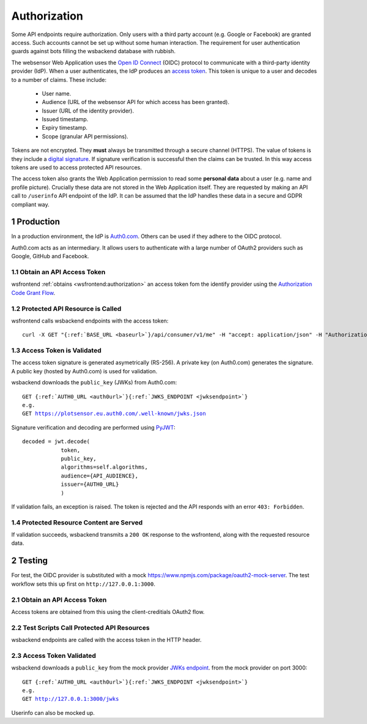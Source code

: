 .. sectnum::

Authorization
=======================

Some API endpoints require authorization. Only users with a third party account
(e.g. Google or Facebook) are granted access. Such accounts
cannot be set up without some human interaction. The requirement
for user authentication guards against bots filling the wsbackend database with rubbish.

The websensor Web Application
uses the `Open ID Connect <https://auth0.com/docs/protocols/oidc>`_ (OIDC) protocol to communicate
with a third-party identity provider (IdP). When a user authenticates, the IdP produces
an `access token <https://www.oauth.com/oauth2-servers/access-tokens/>`_. This token is
unique to a user and decodes to a number of claims. These include:

    * User name.
    * Audience (URL of the websensor API for which access has been granted).
    * Issuer (URL of the identity provider).
    * Issued timestamp.
    * Expiry timestamp.
    * Scope (granular API permissions).

Tokens are not encrypted. They **must** always be transmitted through a
secure channel (HTTPS). The value of tokens is they include a `digital signature <https://en.wikipedia.org/wiki/Digital_signature>`_.
If signature verification is successful then the claims can be trusted. In this way access
tokens are used to access protected API resources.

The access token also grants the Web Application permission to read some **personal data** about
a user (e.g. name and profile picture). Crucially these data are not stored in the Web Application itself.
They are requested by making an
API call to ``/userinfo`` API endpoint of the IdP. It can be assumed that the IdP handles these data
in a secure and GDPR compliant way.

Production
-------------
In a production environment, the IdP is `Auth0.com <https://auth0.com>`_. Others can be used
if they adhere to the OIDC protocol.

Auth0.com acts as an intermediary. It allows users to authenticate with a large
number of OAuth2 providers such as Google, GitHub and Facebook.

Obtain an API Access Token
^^^^^^^^^^^^^^^^^^^^^^^^^^^
wsfrontend :ref:`obtains <wsfrontend:authorization>` an access token fom the identify provider using the `Authorization Code Grant Flow <https://auth0.com/docs/api-auth/tutorials/authorization-code-grant>`_.

Protected API Resource is Called
^^^^^^^^^^^^^^^^^^^^^^^^^^^^^^^^^^^^^^^^^^^
wsfrontend calls wsbackend endpoints with the access token:

.. parsed-literal::

    curl -X GET "{:ref:`BASE_URL <baseurl>`}/api/consumer/v1/me" -H "accept: application/json" -H "Authorization: Bearer eyJhbGciOiJS... ZOA4t7Q"

Access Token is Validated
^^^^^^^^^^^^^^^^^^^^^^^^^^^^^^^^^^^^^^^^^^^^^^^^^^^^^^^^^^^^^^^
The access token signature is generated asymetrically (RS-256).
A private key (on Auth0.com) generates the signature. A public key
(hosted by Auth0.com) is used for validation.

wsbackend downloads the ``public_key`` (JWKs) from Auth0.com:

.. parsed-literal::

    GET {:ref:`AUTH0_URL <auth0url>`}{:ref:`JWKS_ENDPOINT <jwksendpoint>`}
    e.g.
    GET https://plotsensor.eu.auth0.com/.well-known/jwks.json

Signature verification and decoding are performed using `PyJWT <https://pyjwt.readthedocs.io/en/latest/>`_::

    decoded = jwt.decode(
                token,
                public_key,
                algorithms=self.algorithms,
                audience={API_AUDIENCE},
                issuer={AUTH0_URL}
                )

If validation fails, an exception is raised. The token is rejected and the API
responds with an error ``403: Forbidden``.

Protected Resource Content are Served
^^^^^^^^^^^^^^^^^^^^^^^^^^^^^^^^^^^^^^^^^
If validation succeeds, wsbackend transmits a ``200 OK`` response to the wsfrontend, along with the requested resource data.

Testing
--------
For test, the OIDC provider is substituted with a mock https://www.npmjs.com/package/oauth2-mock-server. The test workflow
sets this up first on ``http://127.0.0.1:3000``.

Obtain an API Access Token
^^^^^^^^^^^^^^^^^^^^^^^^^^^
Access tokens are obtained from this using the client-creditials OAuth2 flow.

Test Scripts Call Protected API Resources
^^^^^^^^^^^^^^^^^^^^^^^^^^^^^^^^^^^^^^^^^^
wsbackend endpoints are called with the access token in the HTTP header.

Access Token Validated
^^^^^^^^^^^^^^^^^^^^^^^^
wsbackend downloads a ``public_key`` from the mock provider `JWKs endpoint <https://www.npmjs.com/package/oauth2-mock-server#get-jwks>`_. from the mock provider on port 3000:

.. parsed-literal::

    GET {:ref:`AUTH0_URL <auth0url>`}{:ref:`JWKS_ENDPOINT <jwksendpoint>`}
    e.g.
    GET http://127.0.0.1:3000/jwks

Userinfo can also be mocked up.

